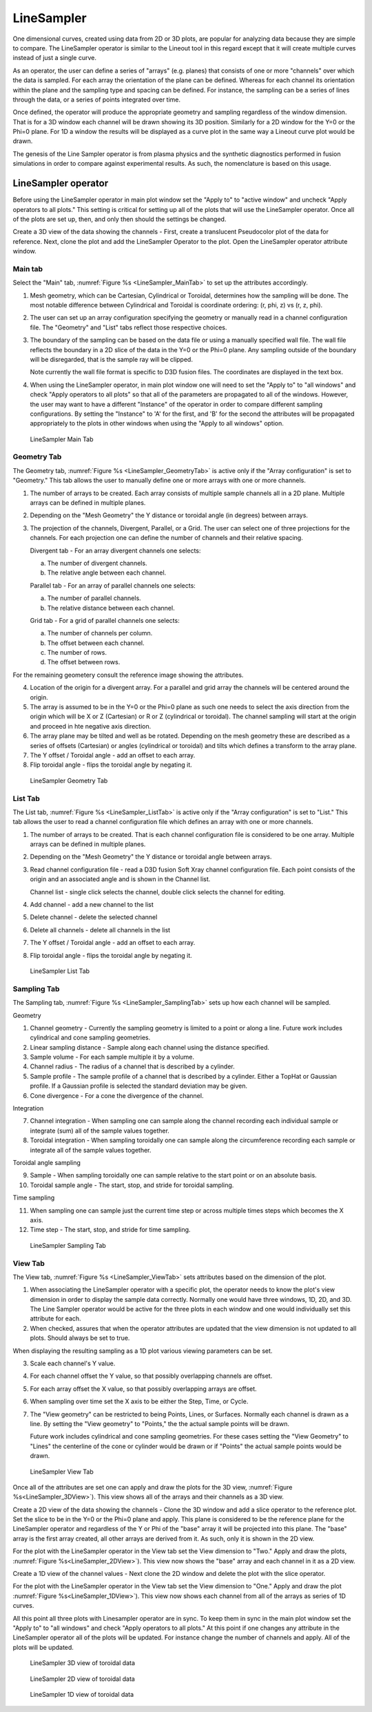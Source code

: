 .. _LineSampler:

LineSampler
-----------

One dimensional curves, created using data from 2D or 3D plots, are
popular for analyzing data because they are simple to compare. The
LineSampler operator is similar to the Lineout tool in this regard
except that it will create multiple curves instead of just a single
curve.

As an operator, the user can define a series of "arrays" (e.g. planes)
that consists of one or more "channels" over which the data is
sampled. For each array the orientation of the plane can be
defined. Whereas for each channel its orientation within the plane and
the sampling type and spacing can be defined. For instance, the
sampling can be a series of lines through the data, or a series of
points integrated over time.

Once defined, the operator will produce the appropriate geometry and
sampling regardless of the window dimension. That is for a 3D window
each channel will be drawn showing its 3D position. Similarly for a 2D
window for the Y=0 or the Phi=0 plane. For 1D a window the results
will be displayed as a curve plot in the same way a Lineout curve plot
would be drawn.

The genesis of the Line Sampler operator is from plasma physics and
the synthetic diagnostics performed in fusion simulations in order to
compare against experimental results. As such, the nomenclature is
based on this usage.

LineSampler operator
~~~~~~~~~~~~~~~~~~~~

Before using the LineSampler operator in main plot window set the
"Apply to" to "active window" and uncheck "Apply operators to all plots."
This setting is critical for setting up all of the plots that will use
the LineSampler operator. Once all of the plots are set up, then, and
only then should the settings be changed.

Create a 3D view of the data showing the channels - First, create a
translucent Pseudocolor plot of the data for reference. Next, clone
the plot and add the LineSampler Operator to the plot. Open the
LineSampler operator attribute window.

Main tab
""""""""

Select the "Main" tab, :numref:`Figure %s <LineSampler_MainTab>` to
set up the attributes accordingly.

1. Mesh geometry, which can be Cartesian, Cylindrical or Toroidal,
   determines how the sampling will be done. The most notable
   difference between Cylindrical and Toroidal is coordinate ordering:
   (r, phi, z) vs (r, z, phi).

2. The user can set up an array configuration specifying the geometry
   or manually read in a channel configuration file. The "Geometry"
   and "List" tabs reflect those respective choices.

3. The boundary of the sampling can be based on the data file or using
   a manually specified wall file. The wall file reflects the boundary
   in a 2D slice of the data in the Y=0 or the Phi=0 plane. Any
   sampling outside of the boundary will be disregarded, that is the
   sample ray will be clipped.

   Note currently the wall file format is specific to D3D fusion
   files. The coordinates are displayed in the text box.

4. When using the LineSampler operator, in main plot window one will
   need to set the "Apply to" to "all windows" and check "Apply
   operators to all plots" so that all of the parameters are
   propagated to all of the windows. However, the user may want to
   have a different "Instance" of the operator in order to compare
   different sampling configurations. By setting the "Instance" to 'A'
   for the first, and 'B' for the second the attributes will be
   propagated appropriately to the plots in other windows when using
   the "Apply to all windows" option.

.. _LineSampler_MainTab:

.. figure:: images/LineSamplerMainTab.png

   LineSampler Main Tab

Geometry Tab
""""""""""""

The Geometry tab, :numref:`Figure %s <LineSampler_GeometryTab>` is
active only if the "Array configuration" is set to "Geometry." This
tab allows the user to manually define one or more arrays with one or
more channels.

1. The number of arrays to be created. Each array consists of multiple
   sample channels all in a 2D plane. Multiple arrays can be defined
   in multiple planes.

2. Depending on the "Mesh Geometry" the Y distance or toroidal angle
   (in degrees) between arrays.

3. The projection of the channels, Divergent, Parallel, or a Grid. The
   user can select one of three projections for the channels. For each
   projection one can define the number of channels and their relative
   spacing.

   Divergent tab - For an array divergent channels one selects:

   a. The number of divergent channels.
   b. The relative angle between each channel.

   Parallel tab - For an array of parallel channels one selects:

   a. The number of parallel channels.
   b. The relative distance between each channel.

   Grid tab - For a grid of parallel channels one selects:

   a. The number of channels per column.
   b. The offset between each channel.
   c. The number of rows.
   d. The offset between rows.

For the remaining geometery consult the reference image showing the
attributes.

4. Location of the origin for a divergent array. For a parallel and
   grid array the channels will be centered around the origin.

5. The array is assumed to be in the Y=0 or the Phi=0 plane as such
   one needs to select the axis direction from the origin which will
   be X or Z (Cartesian) or R or Z (cylindrical or toroidal). The
   channel sampling will start at the origin and proceed in hte
   negative axis direction.

6. The array plane may be tilted and well as be rotated. Depending on
   the mesh geometry these are described as a series of offsets
   (Cartesian) or angles (cylindrical or toroidal) and tilts which
   defines a transform to the array plane.

7. The Y offset / Toroidal angle - add an offset to each array.

8. Flip toroidal angle - flips the toroidal angle by negating it.

.. _LineSampler_GeometryTab:

.. figure:: images/LineSamplerGeometryTab.png

   LineSampler Geometry Tab

List Tab
""""""""

The List tab, :numref:`Figure %s <LineSampler_ListTab>` is active only
if the "Array configuration" is set to "List." This tab allows the
user to read a channel configuration file which defines an array with
one or more channels.

1. The number of arrays to be created. That is each channel
   configuration file is considered to be one array. Multiple arrays
   can be defined in multiple planes.

2. Depending on the "Mesh Geometry" the Y distance or toroidal angle
   between arrays.

3. Read channel configuration file - read a D3D fusion Soft Xray
   channel configuration file. Each point consists of the origin and
   an associated angle and is shown in the Channel list.

   Channel list - single click selects the channel, double click
   selects the channel for editing.

4. Add channel - add a new channel to the list

5. Delete channel - delete the selected channel

6. Delete all channels - delete all channels in the list

7. The Y offset / Toroidal angle - add an offset to each array.

8. Flip toroidal angle - flips the toroidal angle by negating it.

.. _LineSampler_ListTab:

.. figure:: images/LineSamplerListTab.png

   LineSampler List Tab

Sampling Tab
""""""""""""

The Sampling tab, :numref:`Figure %s <LineSampler_SamplingTab>` sets
up how each channel will be sampled.

Geometry

1. Channel geometry - Currently the sampling geometry is limited to a
   point or along a line. Future work includes cylindrical and cone
   sampling geometries.

2. Linear sampling distance - Sample along each channel using the
   distance specified.

3. Sample volume - For each sample multiple it by a volume.

4. Channel radius - The radius of a channel that is described by a
   cylinder.

5. Sample profile - The sample profile of a channel that is described
   by a cylinder. Either a TopHat or Gaussian profile. If a Gaussian
   profile is selected the standard deviation may be given.

6. Cone divergence - For a cone the divergence of the channel.

Integration

7. Channel integration - When sampling one can sample along the
   channel recording each individual sample or integrate (sum) all of
   the sample values together.

8. Toroidal integration - When sampling toroidally one can sample
   along the circumference recording each sample or integrate all of
   the sample values together.

Toroidal angle sampling

9. Sample - When sampling toroidally one can sample relative to the
   start point or on an absolute basis.

10. Toroidal sample angle - The start, stop, and stride for toroidal
    sampling.

Time sampling

11. When sampling one can sample just the current time step or across
    multiple times steps which becomes the X axis.

12. Time step - The start, stop, and stride for time sampling.

.. _LineSampler_SamplingTab:

.. figure:: images/LineSamplerSamplingTab.png

   LineSampler Sampling Tab

View Tab
""""""""

The View tab, :numref:`Figure %s <LineSampler_ViewTab>` sets
attributes based on the dimension of the plot.

1. When associating the LineSampler operator with a specific plot, the
   operator needs to know the plot's view dimension in order to
   display the sample data correctly. Normally one would have three
   windows, 1D, 2D, and 3D. The Line Sampler operator would be active
   for the three plots in each window and one would individually set
   this attribute for each.

2. When checked, assures that when the operator attributes are updated
   that the view dimension is not updated to all plots. Should always
   be set to true.

When displaying the resulting sampling as a 1D plot various viewing
parameters can be set.

3. Scale each channel's Y value.

4. For each channel offset the Y value, so that possibly overlapping
   channels are offset.

5. For each array offset the X value, so that possibly overlapping
   arrays are offset.

6. When sampling over time set the X axis to be either the Step,
   Time, or Cycle.

7. The "View geometry" can be restricted to being Points, Lines, or
   Surfaces. Normally each channel is drawn as a line. By setting the
   "View geometry" to "Points," the the actual sample points will be
   drawn.

   Future work includes cylindrical and cone sampling geometries. For
   these cases setting the "View Geometry" to "Lines" the centerline
   of the cone or cylinder would be drawn or if "Points" the actual
   sample points would be drawn.

.. _LineSampler_ViewTab:

.. figure:: images/LineSamplerViewTab.png

   LineSampler View Tab

Once all of the attributes are set one can apply and draw the plots
for the 3D view, :numref:`Figure %s<LineSampler_3DView>`). This view
shows all of the arrays and their channels as a 3D view.

Create a 2D view of the data showing the channels - Clone the 3D
window and add a slice operator to the reference plot. Set the slice
to be in the Y=0 or the Phi=0 plane and apply. This plane is
considered to be the reference plane for the LineSampler operator and
regardless of the Y or Phi of the "base" array it will be projected
into this plane. The "base" array is the first array created, all
other arrays are derived from it. As such, only it is shown in the 2D
view.

For the plot with the LineSampler operator in the View tab set the
View dimension to "Two."  Apply and draw the plots, :numref:`Figure
%s<LineSampler_2DView>`). This view now shows the "base" array and
each channel in it as a 2D view.

Create a 1D view of the channel values - Next clone the 2D window and
delete the plot with the slice operator.

For the plot with the LineSampler operator in the View tab set the
View dimension to "One."  Apply and draw the plot :numref:`Figure
%s<LineSampler_1DView>`). This view now shows each channel from all of
the arrays as series of 1D curves.

All this point all three plots with Linesampler operator are in
sync. To keep them in sync in the main plot window set the "Apply to"
to "all windows" and check "Apply operators to all plots." At this
point if one changes any attribute in the LineSampler operator all of
the plots will be updated. For instance change the number of channels
and apply. All of the plots will be updated.

.. _LineSampler_3DView:

.. figure:: images/LineSampler3DView.png

   LineSampler 3D view of toroidal data

.. _LineSampler_2DView:

.. figure:: images/LineSampler2DView.png

   LineSampler 2D view of toroidal data

.. _LineSampler_1DView:

.. figure:: images/LineSampler1DView.png

   LineSampler 1D view of toroidal data
